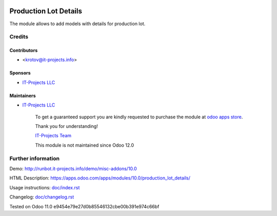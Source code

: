 .. image:: https://img.shields.io/badge/license-MIT-blue.svg
   :target: https://www.gnu.org/licenses/lgpl
   :alt: License: MIT

========================
 Production Lot Details
========================

The module allows to add models with details for production lot.

Credits
=======

Contributors
------------
* <krotov@it-projects.info>

Sponsors
--------
* `IT-Projects LLC <https://it-projects.info>`_

Maintainers
-----------
* `IT-Projects LLC <https://it-projects.info>`__

      To get a guaranteed support you are kindly requested to purchase the module at `odoo apps store <https://apps.odoo.com/apps/modules/11.0/production_lot_details/>`__.

      Thank you for understanding!

      `IT-Projects Team <https://www.it-projects.info/team>`__

      This module is not maintained since Odoo 12.0

Further information
===================

Demo: http://runbot.it-projects.info/demo/misc-addons/10.0

HTML Description: https://apps.odoo.com/apps/modules/10.0/production_lot_details/

Usage instructions: `<doc/index.rst>`_

Changelog: `<doc/changelog.rst>`_

Tested on Odoo 11.0 e9454e79e27d0b85546132cbe00b391e974c66bf

